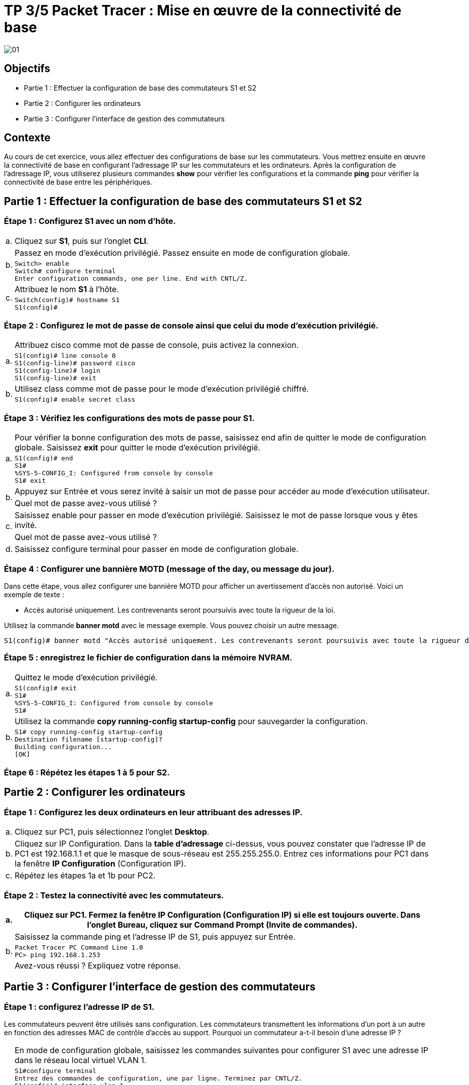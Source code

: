 =  TP 3/5 Packet Tracer : Mise en œuvre de la connectivité de base

image:tssr2023/modules-07/TP/01_4/01.png[]

== Objectifs

[none]
* Partie 1 : Effectuer la configuration de base des commutateurs S1 et S2
* Partie 2 : Configurer les ordinateurs
* Partie 3 : Configurer l'interface de gestion des commutateurs

== Contexte

Au cours de cet exercice, vous allez effectuer des configurations de base sur les commutateurs. Vous mettrez ensuite en œuvre la connectivité de base en configurant l'adressage IP sur les commutateurs et les ordinateurs. Après la configuration de l'adressage IP, vous utiliserez plusieurs commandes *show* pour vérifier les configurations et la commande *ping* pour vérifier la connectivité de base entre les périphériques.

== Partie 1 : Effectuer la configuration de base des commutateurs S1 et S2

=== Étape 1 : Configurez S1 avec un nom d'hôte.

[frame=none,grid=none,cols="~,~"]
|===
|a.    |Cliquez sur *S1*, puis sur l'onglet *CLI*.
.2+|b.   |Passez en mode d'exécution privilégié. Passez ensuite en mode de configuration globale.
a|
[source,bash]
----
Switch> enable
Switch# configure terminal
Enter configuration commands, one per line. End with CNTL/Z.
----
.2+|c.     | Attribuez le nom *S1* à l'hôte.
a|
[source,bash]
----
Switch(config)# hostname S1
S1(config)#
----
|===

=== Étape 2 : Configurez le mot de passe de console ainsi que celui du mode d'exécution privilégié.

[frame=none,grid=none,cols="~,~"]
|===
.2+|a.     |Attribuez cisco comme mot de passe de console, puis activez la connexion.
a|
[source,bash]
----
S1(config)# line console 0
S1(config-line)# password cisco
S1(config-line)# login
S1(config-line)# exit
----
.2+|b.     |Utilisez class comme mot de passe pour le mode d'exécution privilégié chiffré.
a|
[source,bash]
----
S1(config)# enable secret class
----
|===

=== Étape 3 : Vérifiez les configurations des mots de passe pour S1.

[frame=none,grid=none,cols="~,~"]
|===
.2+|a.     |Pour vérifier la bonne configuration des mots de passe, saisissez end afin de quitter le mode de configuration globale. Saisissez *exit* pour quitter le mode d'exécution privilégié.
a|
[source,bash]
----
S1(config)# end
S1#
%SYS-5-CONFIG_I: Configured from console by console
S1# exit
----
.2+|b.     |Appuyez sur Entrée et vous serez invité à saisir un mot de passe pour accéder au mode d'exécution utilisateur.
        |Quel mot de passe avez-vous utilisé ?
.2+|c.     |Saisissez enable pour passer en mode d'exécution privilégié. Saisissez le mot de passe lorsque vous y êtes invité.
        |Quel mot de passe avez-vous utilisé ?
|d.     |Saisissez configure terminal pour passer en mode de configuration globale.
|===

=== Étape 4 : Configurer une bannière MOTD (message of the day, ou message du jour).

Dans cette étape, vous allez configurer une bannière MOTD pour afficher un avertissement d'accès non autorisé. Voici un exemple de texte :

[none]
* Accès autorisé uniquement. Les contrevenants seront poursuivis avec toute la rigueur de la loi.

Utilisez la commande *banner motd* avec le message exemple. Vous pouvez choisir un autre message.

[source,bash]
----
S1(config)# banner motd "Accès autorisé uniquement. Les contrevenants seront poursuivis avec toute la rigueur de la loi."
----

=== Étape 5 : enregistrez le fichier de configuration dans la mémoire NVRAM.

[frame=none,grid=none,cols="~,~"]
|===
.2+|a.     |Quittez le mode d'exécution privilégié.
a|
[source,bash]
----
S1(config)# exit
S1#
%SYS-5-CONFIG_I: Configured from console by console
S1#
----
.2+|b.     |Utilisez la commande *copy running-config startup-config* pour sauvegarder la configuration.
a|
[source,bash]
----
S1# copy running-config startup-config
Destination filename [startup-config]?
Building configuration...
[OK]
----
|===

=== Étape 6 : Répétez les étapes 1 à 5 pour S2.

== Partie 2 : Configurer les ordinateurs

=== Étape 1 : Configurez les deux ordinateurs en leur attribuant des adresses IP.

[frame=none,grid=none,cols="~,~"]
|===
|a.     |Cliquez sur PC1, puis sélectionnez l'onglet *Desktop*.
|b.     |Cliquez sur IP Configuration. Dans la *table d'adressage* ci-dessus, vous pouvez constater que l'adresse IP de PC1 est 192.168.1.1 et que le masque de sous-réseau est 255.255.255.0. Entrez ces informations pour PC1 dans la fenêtre *IP Configuration* (Configuration IP).
|c.     |Répétez les étapes 1a et 1b pour PC2.
|===

=== Étape 2 : Testez la connectivité avec les commutateurs.

[frame=none,grid=none,cols="~,~"]
|===
|a.     |Cliquez sur PC1. Fermez la fenêtre IP Configuration (Configuration IP) si elle est toujours ouverte. Dans l'onglet Bureau, cliquez sur Command Prompt (Invite de commandes).

.3+|b.     |Saisissez la commande ping et l'adresse IP de S1, puis appuyez sur Entrée.
a|
[source,bash]
----
Packet Tracer PC Command Line 1.0
PC> ping 192.168.1.253
----
|Avez-vous réussi ? Expliquez votre réponse.
|===

== Partie 3 : Configurer l'interface de gestion des commutateurs

=== Étape 1 : configurez l'adresse IP de S1.

Les commutateurs peuvent être utilisés sans configuration. Les commutateurs transmettent les informations d'un port à un autre en fonction des adresses MAC de contrôle d'accès au support. Pourquoi un commutateur a-t-il besoin d'une adresse IP ?

[frame=none,grid=none,cols="~,~"]
|===
.3+|a.     |En mode de configuration globale, saisissez les commandes suivantes pour configurer S1 avec une adresse IP dans le réseau local virtuel VLAN 1.
a|
[source,bash]
----
S1#configure terminal
Entrez des commandes de configuration, une par ligne. Terminez par CNTL/Z.
S1(config)# interface vlan 1
S1(config-if)# ip address 192.168.1.253 255.255.255.0
S1(config-if)# no shutdown
%LINEPROTO-5-UPDOWN: Line protocol on Interface Vlan1, changed state to up
S1(config-if)#
S1(config-if)# exit
S1#
----
|À quoi sert la commande no shutdown ?
.2+|b.     |Enregistrez la configuration.
a|
[source,bash]
----
S1# copy running-config startup-config
Destination filename [startup-config]?
Building configuration...
[OK]
S1#
----
.2+|c.     |Vérifiez la configuration de l'adresse IP sur S1.
a|
[source,bash]
----
S1# show ip interface brief
<résultat omis>
Vlan1 192.168.1.253 YES manual up up
----
|===

=== Étape 2 : Configurez S2 avec une adresse IP.

Utilisez Informations de la table d'adressage pour répéter le processus décrit à l'étape 1 pour configurer S2 et lui attribuer une adresse IP. N'oubliez pas de vérifier vos paramètres et de les enregistrer.

=== Étape 3 : Vérifiez la connectivité du réseau.

La commande *ping* permet de vérifier la connectivité réseau. Il est très important de disposer d'une connectivité sur tout le réseau.

[frame=none,grid=none,cols="~,~"]
|===
|a.     |Cliquez sur *PC1*, puis sélectionnez l'onglet *Desktop*.

.2+|b.     |Ouvrez *Command Prompt* (Invite de commandes).
a|
[frame=none,grid=none,cols="~,~"]
!===
!1)    !Envoyez une requête ping à l'adresse IP de PC2.
!2)    !Envoyez une requête ping à l'adresse IP de S1.
!3)    !Envoyez une requête ping à l'adresse IP de S2.
!===
|c.     |Sur PC2, envoyez une requête ping aux autres périphériques du réseau.
.2+|d.     |Sur S1, envoyez une requête ping aux autres périphériques du réseau. La requête ping envoyée à PC1 est présentée ci-dessous à titre d'exemple.
a|
[source,bash]
----
S1> ping 192.168.1.1
Type escape sequence to abort.
Sending 5, 100-byte ICMP Echos to 192.168.1.1, timeout is 2 seconds:
!!!!!
Success rate is 100 percent (5/5), round-trip min/avg/max = 0/0/1 ms
----
|e.     |Sur S2, envoyez une requête ping aux autres périphériques du réseau.
|===

Toutes les requêtes ping doivent aboutir. Si le résultat de votre première requête ping est 80 %, recommencez ; il devrait maintenant être égal à 100 %. Vous apprendrez plus tard pourquoi une requête ping peut échouer la première fois. Si vous ne pouvez envoyer de requête ping à aucun des appareils, vérifiez votre configuration pour vous assurer qu'elle ne comporte pas d'erreurs.

Suggestion de barème de notation

image:tssr2023/modules-07/TP/01_4/02.png[]